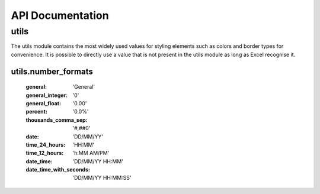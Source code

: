 API Documentation
=================

utils
-----

The utils module contains the most widely used values for styling elements such as colors and border types for convenience.
It is possible to directly use a value that is not present in the utils module as long as Excel recognise it.

utils.number_formats
^^^^^^^^^^^^^^^^^^^^

    :general: 'General'
    :general_integer: '0'
    :general_float: '0.00'
    :percent: '0.0%'
    :thousands_comma_sep: '#,##0'
    :date: 'DD/MM/YY'
    :time_24_hours: 'HH:MM'
    :time_12_hours: 'h:MM AM/PM'
    :date_time: 'DD/MM/YY HH:MM'
    :date_time_with_seconds: 'DD/MM/YY HH:MM:SS'

